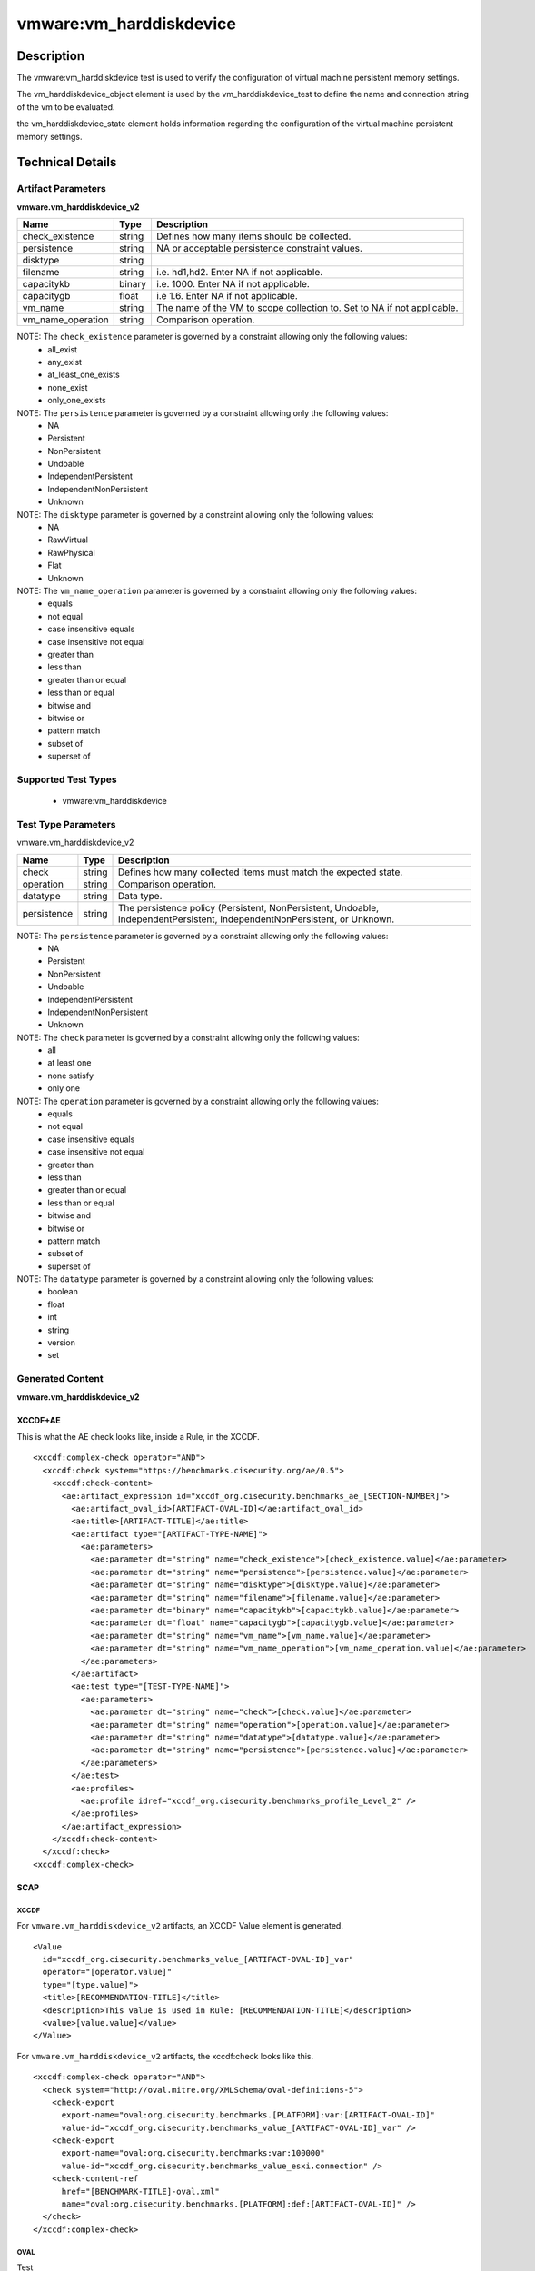 vmware:vm_harddiskdevice
========================

Description
-----------

The vmware:vm_harddiskdevice test is used to verify the configuration of virtual machine persistent memory settings.

The vm_harddiskdevice_object element is used by the vm_harddiskdevice_test to define the name and connection string of the vm to be evaluated.

the vm_harddiskdevice_state element holds information regarding the configuration of the virtual machine persistent memory settings.

Technical Details
-----------------

Artifact Parameters
~~~~~~~~~~~~~~~~~~~

**vmware.vm_harddiskdevice_v2**

+-------------------------------------+---------+----------------------------+
| Name                                | Type    | Description                |
+=====================================+=========+============================+
| check_existence                     | string  | Defines how many items     |
|                                     |         | should be collected.       |
+-------------------------------------+---------+----------------------------+
| persistence                         | string  | NA or acceptable           |
|                                     |         | persistence constraint     |
|                                     |         | values.                    |
+-------------------------------------+---------+----------------------------+
| disktype                            | string  |                            |
+-------------------------------------+---------+----------------------------+
| filename                            | string  | i.e. hd1,hd2. Enter NA if  |
|                                     |         | not applicable.            |
+-------------------------------------+---------+----------------------------+
| capacitykb                          | binary  | i.e. 1000. Enter NA if not |
|                                     |         | applicable.                |
+-------------------------------------+---------+----------------------------+
| capacitygb                          | float   | i.e 1.6. Enter NA if not   |
|                                     |         | applicable.                |
+-------------------------------------+---------+----------------------------+
| vm_name                             | string  | The name of the VM to      |
|                                     |         | scope collection to. Set   |
|                                     |         | to NA if not applicable.   |
+-------------------------------------+---------+----------------------------+
| vm_name_operation                   | string  | Comparison operation.      |
+-------------------------------------+---------+----------------------------+

NOTE: The ``check_existence`` parameter is governed by a constraint allowing only the following values:
  - all_exist
  - any_exist
  - at_least_one_exists
  - none_exist
  - only_one_exists

NOTE: The ``persistence`` parameter is governed by a constraint allowing only the following values:
  - NA
  - Persistent
  - NonPersistent
  - Undoable
  - IndependentPersistent
  - IndependentNonPersistent
  - Unknown

NOTE: The ``disktype`` parameter is governed by a constraint allowing only the following values:
  - NA
  - RawVirtual
  - RawPhysical
  - Flat
  - Unknown

NOTE: The ``vm_name_operation`` parameter is governed by a constraint allowing only the following values:
  - equals
  - not equal
  - case insensitive equals
  - case insensitive not equal
  - greater than
  - less than
  - greater than or equal
  - less than or equal
  - bitwise and 
  - bitwise or
  - pattern match
  - subset of
  - superset of  

Supported Test Types
~~~~~~~~~~~~~~~~~~~~

  - vmware:vm_harddiskdevice

Test Type Parameters
~~~~~~~~~~~~~~~~~~~~

vmware.vm_harddiskdevice_v2

+-------------------------------------+---------+----------------------------+
| Name                                | Type    | Description                |
+=====================================+=========+============================+
| check                               | string  | Defines how many collected |
|                                     |         | items must match the       |
|                                     |         | expected state.            |
+-------------------------------------+---------+----------------------------+
| operation                           | string  | Comparison operation.      |
+-------------------------------------+---------+----------------------------+
| datatype                            | string  | Data type.                 |
+-------------------------------------+---------+----------------------------+
| persistence                         | string  | The persistence policy     |
|                                     |         | (Persistent,               |
|                                     |         | NonPersistent, Undoable,   |
|                                     |         | IndependentPersistent,     |
|                                     |         | IndependentNonPersistent,  |
|                                     |         | or Unknown.                |
+-------------------------------------+---------+----------------------------+

NOTE: The ``persistence`` parameter is governed by a constraint allowing only the following values:
  - NA
  - Persistent
  - NonPersistent
  - Undoable
  - IndependentPersistent
  - IndependentNonPersistent
  - Unknown

NOTE: The ``check`` parameter is governed by a constraint allowing only the following values:
  - all
  - at least one
  - none satisfy
  - only one

NOTE: The ``operation`` parameter is governed by a constraint allowing only the following values:
  - equals
  - not equal
  - case insensitive equals
  - case insensitive not equal
  - greater than
  - less than
  - greater than or equal
  - less than or equal
  - bitwise and
  - bitwise or
  - pattern match
  - subset of
  - superset of

NOTE: The ``datatype`` parameter is governed by a constraint allowing only the following values:
  - boolean
  - float
  - int
  - string
  - version
  - set

Generated Content
~~~~~~~~~~~~~~~~~

**vmware.vm_harddiskdevice_v2**

XCCDF+AE
^^^^^^^^

This is what the AE check looks like, inside a Rule, in the XCCDF.

::

  <xccdf:complex-check operator="AND">
    <xccdf:check system="https://benchmarks.cisecurity.org/ae/0.5">
      <xccdf:check-content>
        <ae:artifact_expression id="xccdf_org.cisecurity.benchmarks_ae_[SECTION-NUMBER]">
          <ae:artifact_oval_id>[ARTIFACT-OVAL-ID]</ae:artifact_oval_id>
          <ae:title>[ARTIFACT-TITLE]</ae:title>
          <ae:artifact type="[ARTIFACT-TYPE-NAME]">
            <ae:parameters>
              <ae:parameter dt="string" name="check_existence">[check_existence.value]</ae:parameter>
              <ae:parameter dt="string" name="persistence">[persistence.value]</ae:parameter>
              <ae:parameter dt="string" name="disktype">[disktype.value]</ae:parameter>
              <ae:parameter dt="string" name="filename">[filename.value]</ae:parameter>
              <ae:parameter dt="binary" name="capacitykb">[capacitykb.value]</ae:parameter>
              <ae:parameter dt="float" name="capacitygb">[capacitygb.value]</ae:parameter>
              <ae:parameter dt="string" name="vm_name">[vm_name.value]</ae:parameter>
              <ae:parameter dt="string" name="vm_name_operation">[vm_name_operation.value]</ae:parameter>          
            </ae:parameters>
          </ae:artifact>
          <ae:test type="[TEST-TYPE-NAME]">
            <ae:parameters>
              <ae:parameter dt="string" name="check">[check.value]</ae:parameter>
              <ae:parameter dt="string" name="operation">[operation.value]</ae:parameter>
              <ae:parameter dt="string" name="datatype">[datatype.value]</ae:parameter>
              <ae:parameter dt="string" name="persistence">[persistence.value]</ae:parameter>
            </ae:parameters>
          </ae:test>
          <ae:profiles>
            <ae:profile idref="xccdf_org.cisecurity.benchmarks_profile_Level_2" />
          </ae:profiles>
        </ae:artifact_expression>
      </xccdf:check-content>
    </xccdf:check>
  <xccdf:complex-check>

SCAP
^^^^

XCCDF
'''''

For ``vmware.vm_harddiskdevice_v2`` artifacts, an XCCDF Value element is generated.

::

  <Value 
    id="xccdf_org.cisecurity.benchmarks_value_[ARTIFACT-OVAL-ID]_var"
    operator="[operator.value]"
    type="[type.value]">
    <title>[RECOMMENDATION-TITLE]</title>
    <description>This value is used in Rule: [RECOMMENDATION-TITLE]</description>
    <value>[value.value]</value>
  </Value>

For ``vmware.vm_harddiskdevice_v2`` artifacts, the xccdf:check looks like this.

::

  <xccdf:complex-check operator="AND">
    <check system="http://oval.mitre.org/XMLSchema/oval-definitions-5">
      <check-export 
        export-name="oval:org.cisecurity.benchmarks.[PLATFORM]:var:[ARTIFACT-OVAL-ID]"
        value-id="xccdf_org.cisecurity.benchmarks_value_[ARTIFACT-OVAL-ID]_var" />
      <check-export 
        export-name="oval:org.cisecurity.benchmarks:var:100000"
        value-id="xccdf_org.cisecurity.benchmarks_value_esxi.connection" />
      <check-content-ref 
        href="[BENCHMARK-TITLE]-oval.xml"
        name="oval:org.cisecurity.benchmarks.[PLATFORM]:def:[ARTIFACT-OVAL-ID]" />
    </check>
  </xccdf:complex-check> 

OVAL
''''

Test

::

  <vm_harddiskdevice_test
    xmlns="http://oval.mitre.org/XMLSchema/oval-definitions-5#esxi" 
    id="oval:org.cisecurity.benchmarks[PLATFORM]:tst:[ARTIFACT-OVAL-ID]"
    check_existence="[check_existence.value]"
    check="[check.value]"
    comment="[ARTIFACT-TITLE]"
    version="1">
    <object object_ref="oval:org.cisecurity.benchmarks.[PLATFORM]:obj:[ARTIFACT-OVAL-ID]" />
    <state state_ref="oval:org.cisecurity.benchmarks.[PLATFORM]:ste:[ARTIFACT-OVAL-ID]" />
  </vm_harddiskdevice_test>

Object

::

  <vm_harddiskdevice_object 
    xmlns="http://oval.mitre.org/XMLSchema/oval-definitions-5#esxi"
    id="oval:org.cisecurity.benchmarks.[PLATFORM]:obj:[ARTIFACT-OVAL-ID]"
    comment="[ARTIFACT-TITLE]"
    version="1">
    <connection_string var_ref="oval:org.cisecurity.benchmarks[PLATFORM]:var:[ARTIFACT-OVAL-ID]" />
    <vm_name operation="[operation.value]">
      [vm_name.value]
    </vm_name>
  </vm_harddiskdevice_object>   

State

::

  <vm_harddiskdevice_state 
    xmlns="http://oval.mitre.org/XMLSchema/oval-definitions-5#esxi"
    id="oval:org.cisecurity.benchmarks.[PLATFORM]:ste:[ARTIFACT-OVAL-ID]"
    comment="[ARTIFACT-TITLE]"
    version="1">
    <persistence 
      datatype="[datatype.value]"
      operation="[operation.value]">
        [persistence.value]
    </persistence>
  </vm_harddiskdevice_state>  

Variable

::

  <external_variable 
    id="oval:org.cisecurity.benchmarks[PLATFORM]:var:[ARTIFACT-OVAL-ID]"
    datatype="[datatype.value]"
    version="1"
    comment="This value is used in Rule: [RECOMMENDATION-TITLE]" />

YAML
^^^^

::

  artifact-expression:
    artifact-unique-id: "[ARTIFACT-OVAL-ID]"
    artifact-title: "[ARTIFACT-TITLE]"
    artifact:
      type: "[ARTIFACT-TYPE-NAME]"
      parameters:
        - parameter: 
            name: "check_existence"
            dt: "string"
            value: "[check_existence.value]"
        - parameter: 
            name: "persistence"
            dt: "string"
            value: "[persistence.value]"
        - parameter: 
            name: "disktype"
            dt: "string"
            value: "[disktype.value]"
        - parameter: 
            name: "filename"
            dt: "string"
            value: "[filename.value]"
        - parameter: 
            name: "capacitykb"
            dt: "binary"
            value: "[capacitykb.value]"
        - parameter: 
            name: "capacitygb"
            dt: "float"
            value: "[capacitygb.value]"
        - parameter: 
            name: "vm_name"
            dt: "string"
            value: "[vm_name.value]"
        - parameter: 
            name: "vm_name_operation"
            dt: "string"
            value: "[vm_name_operation.value]"
    test:
      type: "[TEST-TYPE-NAME]"
      parameters:
        - parameter: 
            name: "check"
            dt: "string"
            value: "[check.value]"
        - parameter:
            name: "operation"
            dt: "string"
            value: "[operation.value]"
        - parameter: 
            name: "datatype"
            dt: "string"
            value: "[datatype.value]"
        - parameter: 
            name: "persistence"
            dt: "string"
            value: "[persistence.value]"

JSON
^^^^

::

  {
    "artifact-expression": {
      "artifact-unique-id": "[ARTIFACT-OVAL-ID]",
      "artifact-title": "[ARTIFACT-TITLE]",
      "artifact": {
        "type": "[ARTIFACT-TYPE-NAME]",
        "parameters": [
          {
            "parameter": {
              "name": "check_existence",
              "dt": "string",
              "value": "[check_existence.value]"
            }
          },
          {
            "parameter": {
              "name": "vm_name",
              "dt": "string",
              "value": "[vm_name.value]"
            }
          },
          {
            "parameter": {
              "name": "vm_name_operation",
              "dt": "string",
              "value": "[vm_name_operation.value]"
            }
          },
          {
            "parameter": {
              "name": "device_type_operation",
              "dt": "string",
              "value": "[device_type_operation.value]"
            }
          },
          {
            "parameter": {
              "name": "device_type",
              "dt": "string",
              "value": "[device_type.value]"
            }
          }
        ]
      },
      "test": {
        "type": "[TEST-TYPE-NAME]",
        "parameters": [
          {
            "parameter": {
              "name": "check",
              "dt": "string",
              "value": "[check.value]"
            }
          },
          {
            "parameter": {
              "name": "operation",
              "dt": "string",
              "value": "[operation.value]"
            }
          },
          {
            "parameter": {
              "name": "datetype",
              "dt": "string",
              "value": "[datatype.value]"
            }
          },
          {
            "parameter": {
              "name": "connected",
              "dt": "boolean",
              "value": "[connected.value]"
            }
          }
        ]
      }
    }
  }

